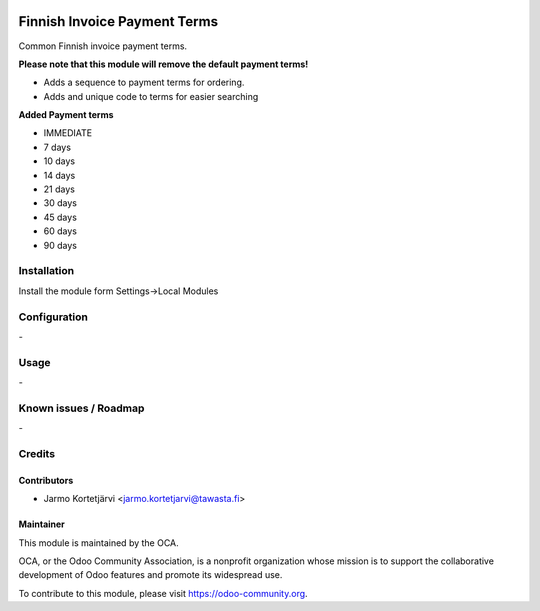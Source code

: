 .. image:: https://img.shields.io/badge/licence-AGPL--3-blue.svg
   :target: http://www.gnu.org/licenses/agpl-3.0-standalone.html
   :alt: License: AGPL-3

=============================
Finnish Invoice Payment Terms
=============================

Common Finnish invoice payment terms.

**Please note that this module will remove the default payment terms!**

* Adds a sequence to payment terms for ordering.
* Adds and unique code to terms for easier searching

**Added Payment terms**

* IMMEDIATE
* 7 days
* 10 days
* 14 days
* 21 days
* 30 days
* 45 days
* 60 days
* 90 days


Installation
============

Install the module form Settings->Local Modules

Configuration
=============
\-

Usage
=====
\-

Known issues / Roadmap
======================
\-

Credits
=======

Contributors
------------

* Jarmo Kortetjärvi <jarmo.kortetjarvi@tawasta.fi>

Maintainer
----------

.. image:: https://odoo-community.org/logo.png
   :alt: Odoo Community Association
   :target: https://odoo-community.org

This module is maintained by the OCA.

OCA, or the Odoo Community Association, is a nonprofit organization whose
mission is to support the collaborative development of Odoo features and
promote its widespread use.

To contribute to this module, please visit https://odoo-community.org.


